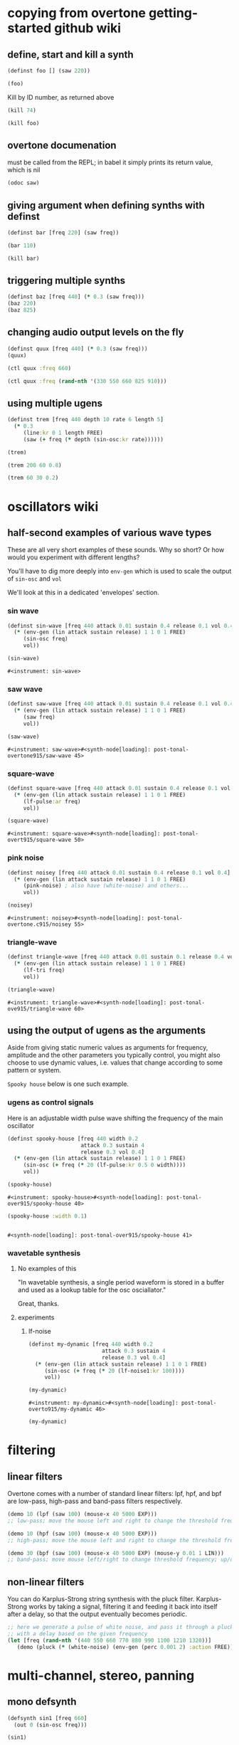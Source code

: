 * copying from overtone getting-started github wiki
** define, start and kill a synth
#+BEGIN_SRC clojure :session getting-started
(definst foo [] (saw 220))
#+END_SRC

#+RESULTS:

#+BEGIN_SRC clojure :session getting-started
(foo)
#+END_SRC

#+RESULTS:
: #<synth-node[loading]: overtone.examples.gettin2c1/foo 130>

Kill by ID number, as returned above
#+BEGIN_SRC clojure :session getting-started
(kill 74)
#+END_SRC

#+BEGIN_SRC clojure :session getting-started
(kill foo)
#+END_SRC

#+RESULTS:
: nil
** overtone documenation
must be called from the REPL; in babel it simply prints its return
value, which is nil
#+BEGIN_SRC clojure :session getting-started
(odoc saw)
#+END_SRC

#+RESULTS:
: nil
** giving argument when defining synths with definst
#+BEGIN_SRC clojure :session getting-started
(definst bar [freq 220] (saw freq))
#+END_SRC

#+RESULTS:
: #<instrument: bar>

#+BEGIN_SRC clojure :session getting-started
(bar 110)
#+END_SRC

#+RESULTS:
: #<synth-node[loading]: post-tonal-overtone.core/bar 80>
#+BEGIN_SRC clojure :session getting-started
(kill bar)
#+END_SRC

#+RESULTS:
: nil
** triggering multiple synths
#+BEGIN_SRC clojure :session getting-started
(definst baz [freq 440] (* 0.3 (saw freq)))
(baz 220)
(baz 825)
#+END_SRC

#+RESULTS:
: #<instrument: baz>#<synth-node[loading]: post-tonal-overtone.core/baz 101>#<synth-node[loading]: post-tonal-overtone.core/baz 102>
** changing audio output levels on the fly
#+BEGIN_SRC clojure :session getting-started
(definst quux [freq 440] (* 0.3 (saw freq)))
(quux)
#+END_SRC

#+RESULTS:
: #<instrument: quux>#<synth-node[loading]: post-tonal-overtone.core/quux 108>

#+BEGIN_SRC clojure :session getting-started
(ctl quux :freq 660)
#+END_SRC

#+RESULTS:
: #overtone.studio.inst.Inst{:name "quux", :params ({:value #<Atom@70e4cc5f: 440.0>, :name "freq", :default 440.0, :rate :kr}), :args ("freq"), :sdef {:name "post-tonal-overtone.core/quux", :constants [57.0 0.3], :params (440.0), :pnames ({:name "freq", :index 0}), :ugens ({:args nil, :special 0, :name "Control", :rate 1, :inputs (), :rate-name :kr, :n-outputs 1, :id 344, :outputs ({:rate 1}), :n-inputs 0} #<sc-ugen: saw:ar [1]> #<sc-ugen: binary-op-u-gen:ar [2]> #<sc-ugen: out:ar [3]>)}, :group #<synth-group[live]: Inst quux Container 103>, :instance-group #<synth-group[live]: Inst quux 104>, :fx-group #<synth-group[live]: Inst quux FX 105>, :mixer #<synth-node[live]: overtone.stu547/mono-inst-mixer 106>, :bus #<audio-bus: No Name, mono, id 57>, :fx-chain [], :volume #<Atom@78105674: 1.0>, :pan #<Atom@789c1740: 0.0>, :n-chans 1}

#+BEGIN_SRC clojure :session getting-started
(ctl quux :freq (rand-nth '(330 550 660 825 910)))
#+END_SRC

#+RESULTS:
: #overtone.studio.inst.Inst{:name "quux", :params ({:value #<Atom@16efb063: 440.0>, :name "freq", :default 440.0, :rate :kr}), :args ("freq"), :sdef {:name "post-tonal-overtone.core/quux", :constants [57.0 0.3], :params (440.0), :pnames ({:name "freq", :index 0}), :ugens ({:args nil, :special 0, :name "Control", :rate 1, :inputs (), :rate-name :kr, :n-outputs 1, :id 348, :outputs ({:rate 1}), :n-inputs 0} #<sc-ugen: saw:ar [1]> #<sc-ugen: binary-op-u-gen:ar [2]> #<sc-ugen: out:ar [3]>)}, :group #<synth-group[live]: Inst quux Container 103>, :instance-group #<synth-group[live]: Inst quux 104>, :fx-group #<synth-group[live]: Inst quux FX 105>, :mixer #<synth-node[live]: overtone.stu547/mono-inst-mixer 106>, :bus #<audio-bus: No Name, mono, id 57>, :fx-chain [], :volume #<Atom@52253f58: 1.0>, :pan #<Atom@b61d48a: 0.0>, :n-chans 1}
** using multiple ugens
#+BEGIN_SRC clojure :session getting-started
(definst trem [freq 440 depth 10 rate 6 length 5]
  (* 0.3
     (line:kr 0 1 length FREE)
     (saw (+ freq (* depth (sin-osc:kr rate))))))
#+END_SRC

#+RESULTS:
: #<instrument: trem>

#+BEGIN_SRC clojure :session getting-started
(trem)
#+END_SRC

#+RESULTS:
: #<synth-node[loading]: post-tonal-overtone.core/trem 113>

#+BEGIN_SRC clojure :session getting-started
(trem 200 60 0.8)
#+END_SRC

#+BEGIN_SRC clojure :session getting-started
(trem 60 30 0.2)
#+END_SRC

#+RESULTS:
: #<synth-node[loading]: post-tonal-overtone.core/trem 121>
* oscillators wiki
** half-second examples of various wave types
These are all very short examples of these sounds. Why so short? Or
how would you experiment with different lengths?

You'll have to dig more deeply into ~env-gen~ which is used to scale
the output of ~sin-osc~ and ~vol~

We'll look at this in a dedicated 'envelopes' section.
*** sin wave


 #+BEGIN_SRC clojure :session getting-started
(definst sin-wave [freq 440 attack 0.01 sustain 0.4 release 0.1 vol 0.4] 
  (* (env-gen (lin attack sustain release) 1 1 0 1 FREE)
     (sin-osc freq)
     vol))

(sin-wave)
 #+END_SRC

 #+RESULTS:
 : #<instrument: sin-wave>
*** saw wave
 #+BEGIN_SRC clojure :session getting-started
(definst saw-wave [freq 440 attack 0.01 sustain 0.4 release 0.1 vol 0.4] 
  (* (env-gen (lin attack sustain release) 1 1 0 1 FREE)
     (saw freq)
     vol))

(saw-wave)
 #+END_SRC

 #+RESULTS:
 : #<instrument: saw-wave>#<synth-node[loading]: post-tonal-overtone915/saw-wave 45>
*** square-wave
 #+BEGIN_SRC clojure :session getting-started
(definst square-wave [freq 440 attack 0.01 sustain 0.4 release 0.1 vol 0.4] 
  (* (env-gen (lin attack sustain release) 1 1 0 1 FREE)
     (lf-pulse:ar freq)
     vol))

(square-wave)
 #+END_SRC

 #+RESULTS:
 : #<instrument: square-wave>#<synth-node[loading]: post-tonal-overt915/square-wave 50>
*** pink noise
 #+BEGIN_SRC clojure :session getting-started
(definst noisey [freq 440 attack 0.01 sustain 0.4 release 0.1 vol 0.4] 
  (* (env-gen (lin attack sustain release) 1 1 0 1 FREE)
     (pink-noise) ; also have (white-noise) and others...
     vol))

(noisey)

 #+END_SRC

 #+RESULTS:
 : #<instrument: noisey>#<synth-node[loading]: post-tonal-overtone.c915/noisey 55>
*** triangle-wave
 #+BEGIN_SRC clojure :session getting-started
(definst triangle-wave [freq 440 attack 0.01 sustain 0.1 release 0.4 vol 0.4] 
  (* (env-gen (lin attack sustain release) 1 1 0 1 FREE)
     (lf-tri freq)
     vol))

(triangle-wave)
 #+END_SRC


 #+RESULTS:
 : #<instrument: triangle-wave>#<synth-node[loading]: post-tonal-ove915/triangle-wave 60>
** using the output of ugens as the arguments
Aside from giving static numeric values as arguments for frequency,
amplitude and the other parameters you typically control, you might
also choose to use dynamic values, i.e. values that change according
to some pattern or system.

~Spooky house~ below is one such example.
*** ugens as control signals
 Here is an adjustable width pulse wave shifting the frequency of the
 main oscillator

 #+BEGIN_SRC clojure :session getting-started
(definst spooky-house [freq 440 width 0.2
                       attack 0.3 sustain 4
                       release 0.3 vol 0.4]
  (* (env-gen (lin attack sustain release) 1 1 0 1 FREE)
     (sin-osc (+ freq (* 20 (lf-pulse:kr 0.5 0 width))))
     vol))

(spooky-house)
 #+END_SRC

 #+RESULTS:
 : #<instrument: spooky-house>#<synth-node[loading]: post-tonal-over915/spooky-house 40>

 #+BEGIN_SRC clojure :session getting-started
(spooky-house :width 0.1)
 #+END_SRC

 #+BEGIN_SRC clojure :session getting-started

 #+END_SRC

 #+RESULTS:
 : #<synth-node[loading]: post-tonal-over915/spooky-house 41>
*** wavetable synthesis
**** No examples of this

  "In wavetable synthesis, a single period waveform is stored in a
  buffer and used as a lookup table for the osc osciallator."

  Great, thanks.
**** experiments
***** lf-noise
 #+BEGIN_SRC clojure :session getting-started
(definst my-dynamic [freq 440 width 0.2
                       attack 0.3 sustain 4
                       release 0.3 vol 0.4]
  (* (env-gen (lin attack sustain release) 1 1 0 1 FREE)
     (sin-osc (+ freq (* 20 (lf-noise1:kr 100))))
     vol))

(my-dynamic)
 #+END_SRC

 #+RESULTS:
 : #<instrument: my-dynamic>#<synth-node[loading]: post-tonal-overto915/my-dynamic 46>

#+BEGIN_SRC  clojure :session getting-started
(my-dynamic)
#+END_SRC

#+RESULTS:
: #<synth-node[loading]: post-tonal-overto915/my-dynamic 77>

* filtering
** linear filters
Overtone comes with a number of standard linear filters: lpf, hpf, and
bpf are low-pass, high-pass and band-pass filters respectively.


#+BEGIN_SRC clojure :session getting-started
(demo 10 (lpf (saw 100) (mouse-x 40 5000 EXP)))
;; low-pass; move the mouse left and right to change the threshold frequency

#+END_SRC

#+BEGIN_SRC clojure :session getting-started
(demo 10 (hpf (saw 100) (mouse-x 40 5000 EXP)))
;; high-pass; move the mouse left and right to change the threshold frequency

#+END_SRC

#+RESULTS:
: #<synth-node[loading]: post-tonal-ov915/audition-synth 157>

#+BEGIN_SRC clojure :session getting-started
(demo 30 (bpf (saw 100) (mouse-x 40 5000 EXP) (mouse-y 0.01 1 LIN)))
;; band-pass; move mouse left/right to change threshold frequency; up/down to change bandwidth (top is narrowest)
#+END_SRC

#+RESULTS:
: #<synth-node[loading]: post-tonal-ov915/audition-synth 158>
** non-linear filters
You can do Karplus-Strong string synthesis with the pluck filter.
Karplus-Strong works by taking a signal, filtering it and feeding it
back into itself after a delay, so that the output eventually becomes
periodic.

#+BEGIN_SRC clojure :session getting-started
;; here we generate a pulse of white noise, and pass it through a pluck filter
;; with a delay based on the given frequency
(let [freq (rand-nth '(440 550 660 770 880 990 1100 1210 1320))]
   (demo (pluck (* (white-noise) (env-gen (perc 0.001 2) :action FREE)) 1 3 (/ 1 freq))))
#+END_SRC

#+RESULTS:
: #<synth-node[loading]: post-tonal-ov915/audition-synth 330>
* multi-channel, stereo, panning
** mono defsynth
#+BEGIN_SRC clojure :session getting-started
(defsynth sin1 [freq 660]
  (out 0 (sin-osc freq)))

(sin1)
#+END_SRC
** stereo defsynth
#+BEGIN_SRC clojure :session getting-started
(defsynth sin2 [freq1 440 freq2 441]
  (out 0 (sin-osc freq1))
  (out 1 (sin-osc freq2)))

(sin2)
#+END_SRC

#+RESULTS:
: #<synth: sin2>#<synth-node[loading]: post-tonal-overtone.core/sin2 332>
** "adding" waveforms requires scaling
#+BEGIN_SRC clojure :session getting-started
(defsynth sin-square [freq 440] 
  (out 0 (* 0.5 (+ (square (* 0.5 freq)) (sin-osc freq))))
  (out 1 (* 0.5 (+ (square (* 0.5 freq)) (sin-osc freq)))))

(sin-square)
#+END_SRC

#+RESULTS:
: #<synth: sin-square>#<synth-node[loading]: post-tonal-overto915/sin-square 333>
** multichannel expansion

Passing a collection to a ugen where a single argument is expected.
The following returns a "seq of two osciallators." It's as if the single
channel of input has been "automatically expanded" to process multiple channels.
#+BEGIN_SRC clojure :session getting-started
(sin-osc [440 443])
#+END_SRC


#+RESULTS:
: '(#<sc-ugen: sin-osc:ar (0)> #<sc-ugen: sin-osc:ar (0)>)

Passing this seq to another ugen, it will also be expanded (in this case
#+BEGIN_SRC clojure :session getting-started
(lpf (sin-osc [440 443]) 600)
#+END_SRC

#+RESULTS:
: '(#<sc-ugen: lpf:ar (1)> #<sc-ugen: lpf:ar (1)>)

Now, compare with the above synth; the output is same, but there's
less repeated code.
#+BEGIN_SRC clojure :session getting-started
(defsynth sin-square2 [freq 440] 
  (out 0 (* [0.5 0.5] (+ (square (* 0.5 freq)) (sin-osc freq)))))

(sin-square2)
#+END_SRC

#+RESULTS:
: #<synth: sin-square2>#<synth-node[loading]: post-tonal-overt915/sin-square2 334>

Now, the two waveforms are distribued across the channels
#+BEGIN_SRC clojure :session getting-started
(defsynth sin-square3 [freq 440] 
  (out 0 (* 0.5 [(square (* 0.5 freq)) (sin-osc freq)])))

(sin-square3)
#+END_SRC

#+RESULTS:
: #<synth: sin-square3>#<synth-node[loading]: post-tonal-overt915/sin-square3 335>
* buffers and audio files
** playing samples and songs
*** playing samples from local files

 #+BEGIN_SRC clojure :session getting-started
(def CERN-noise (sample "/Applications/SuperCollider/SuperCollider.app/Contents/Resources/sounds/CERN-noisepad8.aiff"))

(CERN-noise)
 #+END_SRC

 #+RESULTS:
 : #'post-tonal-overtone.core/CERN-noise#<synth-node[loading]: overtone.sc.sample/mono-player 32>
*** playing arbitrary files as a playlist
 #+BEGIN_SRC clojure :session getting-started
(def spirit (sample (str "/Users/a/Music/audio/" "Spiritualized/" "06 Spiritualized - Step Into The Breeze.aiff")))
 #+END_SRC

 #+RESULTS:
 : #'post-tonal-overtone.core/spirit

 #+BEGIN_SRC clojure :session getting-started
(spirit)
 #+END_SRC
*** building files for song-player
**** does not play mp3s

  template for string concatentation
  #+BEGIN_SRC clojure :session getting-started
(str "/Users/a/Music/audio/" "QC listening list/pre-1600/")
  #+END_SRC


  #+TITLE pre1600-list
  #+BEGIN_SRC clojure :session getting-started
(def pre1600-list '("008_Barbara_Strozzi_L'Eraclito.mp3"                 
"008_Belle_Doette.mp3"                               
"008_Bernard_de_Ventadorn_Quan_veh_la_lauzeta_mover.mp3"
"008_Byrd_John_Come_Kiss_me_Now.mp3"
"008_Byrd_Mass_for_4_voices_Agnus_Dei.mp3"           
"008_Byrd_Mass_for_4_voices_Credo.mp3"               
"008_Byrd_Mass_for_4_voices_Kyrie.mp3"               
"008_Ciconia_O_Padua_sidus_preclarum.mp3"            
"008_Dufay_Ave_regina_caelorum.mp3"                  
"008_Frescobaldi_Capriccio_sopra_ut_re_me_fa_sol_la.mp3"
"008_Gabrieli_Canzon_in_echo_duodecimi_toni.mp3"
"008_Giaches_de_Wert_Giunto_alla_Tomba.mp3"          
"008_Hildegard_von_Bingen_O_virga_ac_diadema.mp3"    
"008_Hodie_Christus_natus_est.mp3"                   
"008_Josquin_Inviolata_integra_et_casta_est_Maria.mp"
"008_Josquin_Milles_Regretz.mp3"                     
"008_Josquin_Missa_Pange_lingua_Agnus_Dei.mp3"       
"008_Josquin_Missa_Pange_lingua_Kyrie.mp3"           
"008_Josquin_sexti_toni_1.mp3"                       
"008_Josquin_sexti_toni_5.mp3"                       
"008_Landini_Ochi_dolente_mie.mp3"                   
"008_Machaut_De_Fortune.mp3"                         
"008_Pange_lingua.mp3"                               
"008_Perotin_Viderunt_omnes.mp3"                     
"008_Purcell_Dido_and_Aeneas_Act_III_1_Scene_1_1.mp3"
"008_Purcell_Dido_and_Aeneas_Act_III_2_Scene_1_2.mp3"
"008_Purcell_Dido_and_Aeneas_Act_III_3_Scene_2_1.mp3"
"008_Purcell_Dido_and_Aeneas_Act_III_4_Scene_2_2.mp3"
"008_Purcell_Dido_and_Aeneas_Act_III_5_Scene_2_3.mp3"))
  #+END_SRC

  #+RESULTS:
  : #'post-tonal-overtone.core/pre1600-list

  #+BEGIN_SRC clojure :session getting-started
(rand-nth pre1600-list)
  #+END_SRC

  #+RESULTS:
  : 008_Landini_Ochi_dolente_mie.mp3

  #+BEGIN_SRC clojure :session getting-started
(str "/Users/a/Music/audio/" "QC listening list/pre-1600/" (rand-nth pre1600-list))
  #+END_SRC

  #+RESULTS:
  : /Users/a/Music/audio/QC listening list/pre-1600/008_Josquin_sexti_toni_1.mp3

  #+BEGIN_SRC clojure :session getting-started
(def play-1600s-tune (sample (str "/Users/a/Music/audio/" "QC listening list/pre-1600/" (rand-nth pre1600-list))))
  #+END_SRC

  #+BEGIN_SRC clojure :session getting-started
(def play-1600s-tune (sample "/Users/a/Music/audio/QC listening list/pre-1600/008_Pange_Lingua.wav"))
  #+END_SRC

  #+BEGIN_SRC clojure :session getting-started
(play-1600s-tune)
  #+END_SRC

  #+RESULTS:
  : #<synth-node[loading]: overtone.sc.saddd/stereo-player 645>
**** spiritualized aiff--working example
#+BEGIN_SRC clojure
(def spirit-list '("06 Spiritualized - Step Into The Breeze.aiff"
"07 Spiritualized - Symphony Space.aiff"
"08 Spiritualized - Take Your Time.aiff"
"09 Spiritualized - Shine A Light.aiff"
"10 Spiritualized - Angel Sigh.aiff"
"11 Spiritualized - Sway.aiff"
"12 Spiritualized - 200 Bars.aiff"))
#+END_SRC

#+RESULTS:
: #'user/spirit-list

 #+BEGIN_SRC clojure :session getting-started
;; requires spirit-list to be defined as above
(def spirit (sample (str "/Users/a/Music/audio/" "Spiritualized/" (rand-nth spirit-list))))
(spirit)
 #+END_SRC

 #+RESULTS:
 : #'user/spirit#<synth-node[loading]: overtone.sc.saddd/stereo-player 36>
**** template

#+BEGIN_SRC clojure :session getting-started
(let [spirit-song (rand-nth spirit-list)
      audio-dir "/Users/a/Music/audio/"
      subdir-folder "Spiritualized/"]
  (str audio-dir subdir-folder spirit-song))
#+END_SRC

#+BEGIN_SRC clojure :session getting-started
(let [spirit-song (rand-nth spirit-list)
            audio-dir "/Users/a/Music/audio/"
            subdir-folder "/"]
        (str audio-dir subdir-folder spirit-song))
#+END_SRC
**** various directories

/Users/a/Music/audio/

Mouse\ On\ Mars\ -\ Autoditacker\ \(FLAC\)/

01\ -\ Mouse\ On\ Mars\ -\ Sui\ Shop.flac

Kin

/Users/a/Music/audio/

King\ Sunny\ Ade\ Best\ of\ Island\ Years/



01\ -\ 01Ja\ Fummi.flac

/Users/a/Music/audio/

Miles\ Davis/

01\ Miles\ Davis\ -\ Compulsion.flac


/Users/a/Music/audio/

Mouse\ On\ Mars\ -\ Autoditacker\ \(FLAC\)/

01\ -\ Mouse\ On\ Mars\ -\ Sui\ Shop.flac


/Users/a/Music/audio/

Mouse\ On\ Mars\ -\ Parastrophics\ \(2012\)\ \[FLAC\]\ politux/

01\ The\ Beach\ Stop.flac
**** conversions folder
#+BEGIN_SRC clojure :session getting-started
(def conv-dir (clojure.java.io/file "/Users/a/Music/conversions"))
#+END_SRC

#+RESULTS:
: #'user/conv-dir

#+BEGIN_SRC clojure :session getting-started
(def conv-files (file-seq conv-dir))
#+END_SRC

#+RESULTS:
: #'user/conv-files

#+BEGIN_SRC clojure :session getting-started
conv-files
#+END_SRC

#+RESULTS:
: '(#<File /Users/a/Music/conversions> #<File /Users/a/Music/conversions/.DS_Store> #<File /Users/a/Music/conversions/008_Barbara_Strozzi_L"Eraclito.mp3> #<File /Users/a/Music/conversions/008_Barbara_Strozzi_L"Eraclito.mp3.wav>)

"/Users/a/Music/conversions/008_Barbara_Strozzi_L'Eraclito.mp3.wav"
** random samples from my machine
#+BEGIN_SRC clojure :session getting-started
(def sampled-sounds (sample
                     (str "/Applications/SuperCollider/SuperCollider.app/Contents/Resources/sounds/"
                          (rand-nth '("strings-and-clicks.wav" "CERN-noisepad8.aiff" "amp-mono.wav" "susp-mono.wav")))))
(sampled-sounds)
#+END_SRC

#+RESULTS:
: #'post-tonal-overtone.core/sampled-sounds#<synth-node[loading]: overtone.sc.sample/mono-player 340>
** loading a sample into a buffer

#+BEGIN_SRC clojure :session getting-started
(def buff-random (load-sample
                  (str "/Applications/SuperCollider/SuperCollider.app/Contents/Resources/sounds/"
                       (rand-nth '("strings-and-clicks.wav"
                                   "CERN-noisepad8.aiff"
                                   "amp-mono.wav"
                                   "susp-mono.wav")))))
#+END_SRC

#+RESULTS:
: #'post-tonal-overtone.core/buff-random
** scope not available?
#+BEGIN_SRC clojure :session getting-started
(scope :buf buff-random)
#+END_SRC

#+RESULTS:
** play a sample from a buffer

#+BEGIN_SRC clojure :session getting-started
(def sample-buf (load-sample
(str "/Applications/SuperCollider/SuperCollider.app/Contents/Resources/sounds/" 
"strings-and-clicks.wav"
;;"amp-mono.wav"
)))
#+END_SRC

#+RESULTS:
: #'post-tonal-overtone.core/sample-buf
** play a sample with reverb
#+BEGIN_SRC clojure :session getting-started
(defsynth reverb-on-left []
  (let [dry (play-buf 1 sample-buf)
    wet (free-verb dry 1)]
    (out 0 [wet dry])))

(reverb-on-left)
#+END_SRC

#+RESULTS:
: #<synth: reverb-on-left>#<synth-node[loading]: post-tonal-ov915/reverb-on-left 345>

#+BEGIN_SRC clojure :session getting-started
(defsynth all-big-reverb []
  (let [dry (play-buf 1 sample-buf)
    wet (free-verb dry 1 :room 0.9 :damp 0.1)]
    (out 0 [wet wet])))

(big-reverb-on-left)
#+END_SRC

#+RESULTS:
: #<synth: all-big-reverb>#<synth-node[loading]: post-tona915/big-reverb-on-left 354>
** loading sample from freesound
#+BEGIN_SRC clojure :session getting-started
(def snare (freesound 26903))
(snare)
#+END_SRC

#+BEGIN_SRC clojure :session getting-started
(snare)
#+END_SRC
#+RESULTS:
: #<synth-node[loading]: overtone.sc.saddd/stereo-player 356>
** other freesound samples
|   406 | click      |   436 | ride           |   777 | kick         |   802 | close-hat    |
|  2086 | kick2      |  8323 | powerwords     |  9088 | jetbike      | 13254 | cymbal       |
| 16309 | open-snare | 16568 | two-cows       | 25649 | subby        | 26657 | open-hat     |
| 26903 | snare      | 30628 | steam-whistles | 33637 | boom         | 44293 | sleigh-bells |
| 48310 | clap       | 50623 | water-drops    | 80187 | witch-cackle | 80401 | explosion    |
| 87731 | snap       |       |                |       |              |       |              |
|       |            |       |                |       |              |       |              |
* recording
** create a file

#+BEGIN_SRC clojure :session getting-started
(recording-start "~/Desktop/foo.wav")
;; make some noise. i.e.
(demo (pan2 (sin-osc)))
#+END_SRC

#+RESULTS:
: :recording-started#<synth-node[loading]: post-tonal-ov915/audition-synth 641>

#+BEGIN_SRC clojure :session getting-started
;; stop recording
(recording-stop)
#+END_SRC

#+RESULTS:
: /Users/a/Desktop/foo.wav
** play back file
#+BEGIN_SRC clojure :session getting-started
(def desktop-foo (sample "~/Desktop/foo.wav"))

(desktop-foo)
#+END_SRC

#+RESULTS:
: #'post-tonal-overtone.core/desktop-foo#<synth-node[loading]: overtone.sc.saddd/stereo-player 642>
** save audio from a buffer to disk
#+BEGIN_SRC clojure :session getting-started
(buffer-save b "~/Desktop/bong.wav") 
#+END_SRC
** audio formats

See documentation below
-------------------------
overtone.live/buffer-stream
([path & args])
  Returns a buffer-stream which is similar to a regular buffer but may
  be used with the disk-out ugen to stream to a specific file on disk.
  Use #'buffer-stream-close to close the stream to finish recording to
  disk.

  Options:

  :n-chans     - Number of channels for the buffer
                 Default 2
  :size        - Buffer size
                 Default 65536
  :header      - Header format: "aiff", "next", "wav", "ircam", "raw"
                 Default "wav"
  :samples     - Sample format: "int8", "int16", "int24", "int32",
                                "float", "double", "mulaw", "alaw"
                 Default "int16"

  Example usage:
  (buffer-stream "~/Desktop/foo.wav" :n-chans 1 :header "aiff"
                                       :samples "int32")
** save as flac?

(recording-start "path/to/audio.flac" :header "flac")
;make-noise
(recording-stop)

AND

(recording-start "/path/to/audio.flac")
;make-noise
(recording-stop)

* metronome and sequencing
** get a sample of a kick drum 
#+BEGIN_SRC clojure :session getting-started
(def kick (sample (freesound-path 2086)))
#+END_SRC

#+RESULTS:
: #'post-tonal-overtone.core/kick
** create a metronome (set to a given bpm)
#+BEGIN_SRC clojure :session getting-started
(def march-tempo (metronome 120))
#+END_SRC

#+RESULTS:
: #'post-tonal-overtone.core/march-tempo
** create a function that will, for a given a metro, play a sound
*** looping template
#+BEGIN_SRC clojure :session getting-started
(defn looper [nome sound]
  (let [beat (nome)]
    (at (nome beat) (sound))
    (apply-at (nome (inc beat)) looper nome sound [])))
#+END_SRC

#+RESULTS:
: #'post-tonal-overtone.core/looper
*** note: uses "temporal recursion" pattern

#+BEGIN_SRC clojure :session getting-started
(defn foo
     [t val]
     (println val)
     (let [next-t (+ t 10000)]
       (apply-at next-t #'foo [next-t (inc val)])))
#+END_SRC

#+RESULTS:
: #'post-tonal-overtone.core/foo

#+BEGIN_SRC clojure :session getting-started
(foo (now) 0)
#+END_SRC

#+RESULTS:
: #<ScheduledJob id: 25, created-at: Thu 11:04:35s, initial-delay: 199, desc: "Overtone delayed fn", scheduled? true>
*** call the looper to play kick drum
#+BEGIN_SRC clojure :session getting-started
(looper march-tempo kick)
#+END_SRC

#+RESULTS:
: #<ScheduledJob id: 8, created-at: Thu 11:06:41s, initial-delay: 741, desc: "Overtone delayed fn", scheduled? true>

#+BEGIN_SRC clojure :session getting-started
(def some-nome (metronome 60))
#+END_SRC

#+RESULTS:
: #'post-tonal-overtone.core/some-nome

#+BEGIN_SRC clojure :session getting-started
(some-nome)
#+END_SRC

#+RESULTS:
: 6

* interupt output
#+BEGIN_SRC clojure :session getting-started
(stop)
#+END_SRC

#+RESULTS:
: nil

* local audio files
500 Country songs
Beth Orton
Compilations

Don Cherry - mu first part-mu second part                          
Don Cherry Complete Communion(jazz) (mp3@320kbps)[rogercc][h33t]
King Sunny Ade Best of Island Years                                
King Sunny Ade – Best of the Classic Years (1969-74)               
Miles Davis                                                        
Mouse On Mars - Autoditacker (FLAC)                                
Mouse On Mars - Parastrophics (2012) [FLAC] politux                
Pussy galore.m4a                                                   

"QC listening list"                                                  

1600-1750         
1830-1900         
20th              
Haydn-to-Beethoven
"pre-1600"





("008_Barbara_Strozzi_L'Eraclito.mp3"                 
"008_Belle_Doette.mp3"                               
"008_Bernard_de_Ventadorn_Quan_veh_la_lauzeta_mover.mp3"
"008_Byrd_John_Come_Kiss_me_Now.mp3"
"008_Byrd_Mass_for_4_voices_Agnus_Dei.mp3"           
"008_Byrd_Mass_for_4_voices_Credo.mp3"               
"008_Byrd_Mass_for_4_voices_Kyrie.mp3"               
"008_Ciconia_O_Padua_sidus_preclarum.mp3"            
"008_Dufay_Ave_regina_caelorum.mp3"                  
"008_Frescobaldi_Capriccio_sopra_ut_re_me_fa_sol_la.mp3"
"008_Gabrieli_Canzon_in_echo_duodecimi_toni.mp3"
"008_Giaches_de_Wert_Giunto_alla_Tomba.mp3"          
"008_Hildegard_von_Bingen_O_virga_ac_diadema.mp3"    
"008_Hodie_Christus_natus_est.mp3"                   
"008_Josquin_Inviolata_integra_et_casta_est_Maria.mp"
"008_Josquin_Milles_Regretz.mp3"                     
"008_Josquin_Missa_Pange_lingua_Agnus_Dei.mp3"       
"008_Josquin_Missa_Pange_lingua_Kyrie.mp3"           
"008_Josquin_sexti_toni_1.mp3"                       
"008_Josquin_sexti_toni_5.mp3"                       
"008_Landini_Ochi_dolente_mie.mp3"                   
"008_Machaut_De_Fortune.mp3"                         
"008_Pange_lingua.mp3"                               
"008_Perotin_Viderunt_omnes.mp3"                     
"008_Purcell_Dido_and_Aeneas_Act_III_1_Scene_1_1.mp3"
"008_Purcell_Dido_and_Aeneas_Act_III_2_Scene_1_2.mp3"
"008_Purcell_Dido_and_Aeneas_Act_III_3_Scene_2_1.mp3"
"008_Purcell_Dido_and_Aeneas_Act_III_4_Scene_2_2.mp3"
"008_Purcell_Dido_and_Aeneas_Act_III_5_Scene_2_3.mp3")


Robert Wyatt                                                       
Robin Aigner's Con Tender                                          

Rollerskate Skinny                                                 
Saint Etienne-12 albums                                            
SaintEtienne-WordsMusiDeluxeEdition2012                            
Sarah Singles                                                      
Spiritualized                                                      
The Clean                                                          
The Fall - Early Fall [lossless]                                   
The Wedding Present - Seamonsters                                  
Treepeople                                                         

Ultramarine - This Time Last Year 2013 320kbps CBR MP3 [VX] [P2PDL]

06 Spiritualized - Step Into The Breeze.aiff
07 Spiritualized - Symphony Space.aiff
08 Spiritualized - Take Your Time.aiff
09 Spiritualized - Shine A Light.aiff
10 Spiritualized - Angel Sigh.aiff
11 Spiritualized - Sway.aiff            
12 Spiritualized - 200 Bars.aiff

* misc, non-wiki tutorials
 #+BEGIN_SRC clojure :session getting-started
(doc overtone.core/)
 #+END_SRC

 #+RESULTS:

